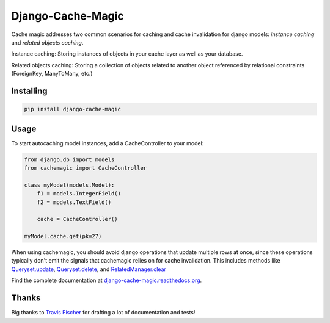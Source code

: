 Django-Cache-Magic
==================

Cache magic addresses two common scenarios for caching and cache invalidation
for django models: *instance caching* and *related objects caching*.

Instance caching: Storing instances of objects in your cache layer
as well as your database.

Related objects caching: Storing a collection of objects related to another
object referenced by relational constraints (ForeignKey, ManyToMany, etc.)

Installing
----------
.. code-block:: bash

    pip install django-cache-magic

Usage
-----
To start autocaching model instances, add a CacheController to your model:

.. code-block:: python

    from django.db import models
    from cachemagic import CacheController

    class myModel(models.Model):
        f1 = models.IntegerField()
        f2 = models.TextField()

        cache = CacheController()

    myModel.cache.get(pk=27)

When using cachemagic, you should avoid django operations that update multiple
rows at once, since these operations typically don't emit the signals that
cachemagic relies on for cache invalidation. This includes methods like `Queryset.update`_,
`Queryset.delete`_, and `RelatedManager.clear`_

Find the complete documentation at `django-cache-magic.readthedocs.org`_.


Thanks
------
Big thanks to `Travis Fischer`_ for drafting
a lot of documentation and tests!

.. _Queryset.update: https://docs.djangoproject.com/en/1.3/ref/models/querysets/#update
.. _Queryset.delete: https://docs.djangoproject.com/en/1.3/ref/models/querysets/#delete
.. _RelatedManager.clear: https://docs.djangoproject.com/en/1.3/ref/models/relations/#django.db.models.fields.related.RelatedManager.clear
.. _django-cache-magic.readthedocs.org: http://django-cache-magic.readthedocs.org/
.. _Travis Fischer: https://github.com/travisfischer
